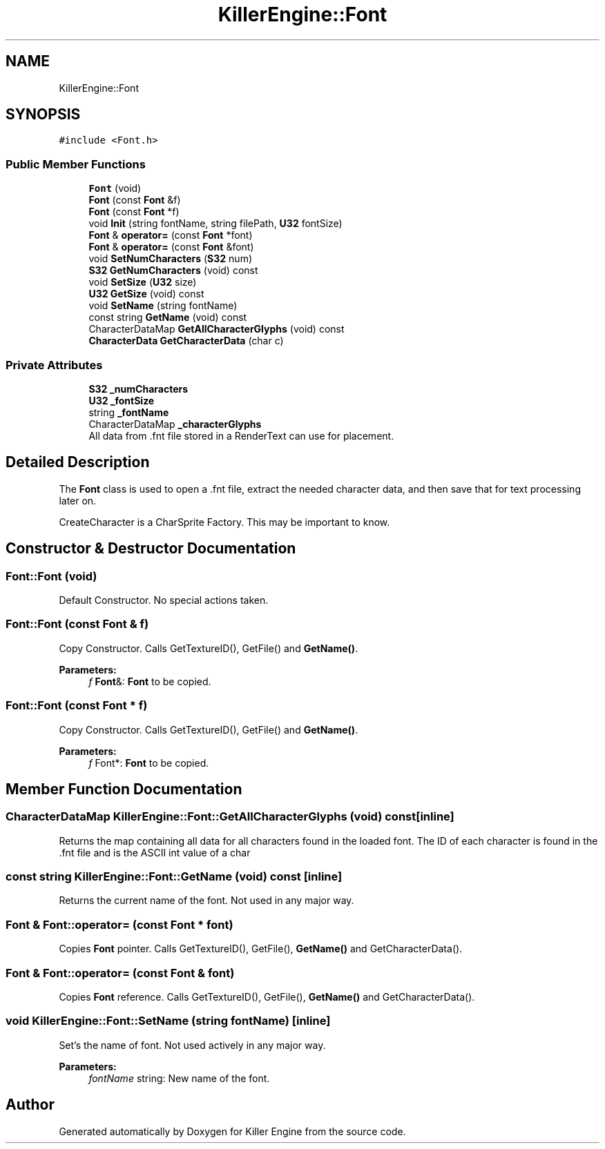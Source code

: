 .TH "KillerEngine::Font" 3 "Thu Mar 7 2019" "Killer Engine" \" -*- nroff -*-
.ad l
.nh
.SH NAME
KillerEngine::Font
.SH SYNOPSIS
.br
.PP
.PP
\fC#include <Font\&.h>\fP
.SS "Public Member Functions"

.in +1c
.ti -1c
.RI "\fBFont\fP (void)"
.br
.ti -1c
.RI "\fBFont\fP (const \fBFont\fP &f)"
.br
.ti -1c
.RI "\fBFont\fP (const \fBFont\fP *f)"
.br
.ti -1c
.RI "void \fBInit\fP (string fontName, string filePath, \fBU32\fP fontSize)"
.br
.ti -1c
.RI "\fBFont\fP & \fBoperator=\fP (const \fBFont\fP *font)"
.br
.ti -1c
.RI "\fBFont\fP & \fBoperator=\fP (const \fBFont\fP &font)"
.br
.ti -1c
.RI "void \fBSetNumCharacters\fP (\fBS32\fP num)"
.br
.ti -1c
.RI "\fBS32\fP \fBGetNumCharacters\fP (void) const"
.br
.ti -1c
.RI "void \fBSetSize\fP (\fBU32\fP size)"
.br
.ti -1c
.RI "\fBU32\fP \fBGetSize\fP (void) const"
.br
.ti -1c
.RI "void \fBSetName\fP (string fontName)"
.br
.ti -1c
.RI "const string \fBGetName\fP (void) const"
.br
.ti -1c
.RI "CharacterDataMap \fBGetAllCharacterGlyphs\fP (void) const"
.br
.ti -1c
.RI "\fBCharacterData\fP \fBGetCharacterData\fP (char c)"
.br
.in -1c
.SS "Private Attributes"

.in +1c
.ti -1c
.RI "\fBS32\fP \fB_numCharacters\fP"
.br
.ti -1c
.RI "\fBU32\fP \fB_fontSize\fP"
.br
.ti -1c
.RI "string \fB_fontName\fP"
.br
.ti -1c
.RI "CharacterDataMap \fB_characterGlyphs\fP"
.br
.RI "All data from \&.fnt file stored in a RenderText can use for placement\&. "
.in -1c
.SH "Detailed Description"
.PP 
The \fBFont\fP class is used to open a \&.fnt file, extract the needed character data, and then save that for text processing later on\&.
.PP
CreateCharacter is a CharSprite Factory\&. This may be important to know\&. 
.SH "Constructor & Destructor Documentation"
.PP 
.SS "Font::Font (void)"
Default Constructor\&. No special actions taken\&. 
.SS "Font::Font (const \fBFont\fP & f)"
Copy Constructor\&. Calls GetTextureID(), GetFile() and \fBGetName()\fP\&. 
.PP
\fBParameters:\fP
.RS 4
\fIf\fP \fBFont\fP&: \fBFont\fP to be copied\&. 
.RE
.PP

.SS "Font::Font (const \fBFont\fP * f)"
Copy Constructor\&. Calls GetTextureID(), GetFile() and \fBGetName()\fP\&. 
.PP
\fBParameters:\fP
.RS 4
\fIf\fP Font*: \fBFont\fP to be copied\&. 
.RE
.PP

.SH "Member Function Documentation"
.PP 
.SS "CharacterDataMap KillerEngine::Font::GetAllCharacterGlyphs (void) const\fC [inline]\fP"
Returns the map containing all data for all characters found in the loaded font\&. The ID of each character is found in the \&.fnt file and is the ASCII int value of a char 
.SS "const string KillerEngine::Font::GetName (void) const\fC [inline]\fP"
Returns the current name of the font\&. Not used in any major way\&. 
.SS "\fBFont\fP & Font::operator= (const \fBFont\fP * font)"
Copies \fBFont\fP pointer\&. Calls GetTextureID(), GetFile(), \fBGetName()\fP and GetCharacterData()\&. 
.SS "\fBFont\fP & Font::operator= (const \fBFont\fP & font)"
Copies \fBFont\fP reference\&. Calls GetTextureID(), GetFile(), \fBGetName()\fP and GetCharacterData()\&. 
.SS "void KillerEngine::Font::SetName (string fontName)\fC [inline]\fP"
Set's the name of font\&. Not used actively in any major way\&. 
.PP
\fBParameters:\fP
.RS 4
\fIfontName\fP string: New name of the font\&. 
.RE
.PP


.SH "Author"
.PP 
Generated automatically by Doxygen for Killer Engine from the source code\&.
